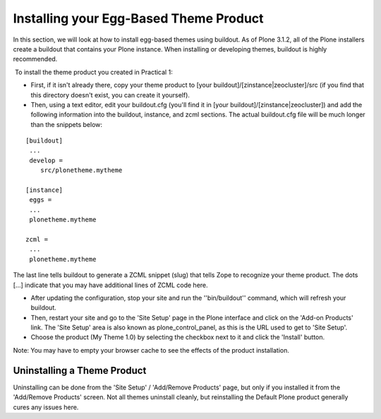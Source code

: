 Installing your Egg-Based Theme Product
=======================================

In this section, we will look at how to install egg-based themes using
buildout. As of Plone 3.1.2, all of the Plone installers create a
buildout that contains your Plone instance. When installing or
developing themes, buildout is highly recommended.

 To install the theme product you created in Practical 1:

-  First, if it isn't already there, copy your theme product to [your
   buildout]/[zinstance\|zeocluster]/src (if you find that this
   directory doesn't exist, you can create it yourself).
-  Then, using a text editor, edit your buildout.cfg (you'll find it in
   [your buildout]/[zinstance\|zeocluster]) and add the following
   information into the buildout, instance, and zcml sections. The
   actual buildout.cfg file will be much longer than the snippets below:

::

    [buildout]
     ...
     develop =
        src/plonetheme.mytheme

    [instance]
     eggs =
     ...
     plonetheme.mytheme

    zcml =
     ...
     plonetheme.mytheme

The last line tells buildout to generate a ZCML snippet (slug) that
tells Zope to recognize your theme product. The dots [...] indicate that
you may have additional lines of ZCML code here.

-  After updating the configuration, stop your site and run the
   ''bin/buildout'' command, which will refresh your buildout.
-  Then, restart your site and go to the 'Site Setup' page in the Plone
   interface and click on the 'Add-on Products' link. The 'Site Setup'
   area is also known as plone\_control\_panel, as this is the URL used
   to get to 'Site Setup'.
-  Choose the product (My Theme 1.0) by selecting the checkbox next to
   it and click the 'Install' button.

Note: You may have to empty your browser cache to see the effects of the
product installation.

Uninstalling a Theme Product
----------------------------

Uninstalling can be done from the 'Site Setup' / 'Add/Remove Products'
page, but only if you installed it from the 'Add/Remove Products'
screen. Not all themes uninstall cleanly, but reinstalling the Default
Plone product generally cures any issues here.
